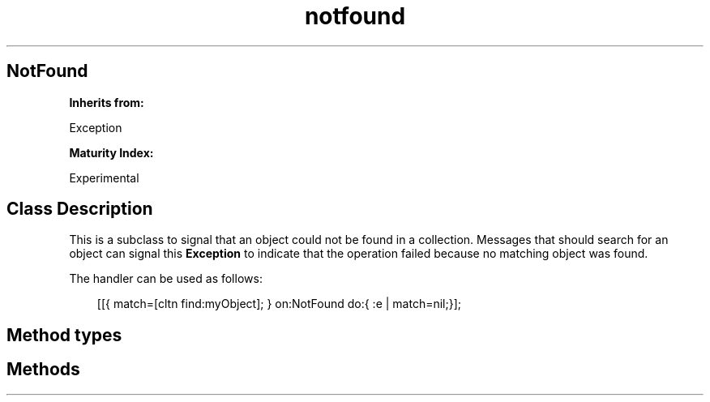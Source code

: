 .TH "notfound" 3 "Oct 12, 2003"
.SH NotFound
.PP
.B
Inherits from:

Exception
.PP
.B
Maturity Index:

Experimental
.SH Class Description
.PP
This is a subclass to signal that an object could not be found in a collection\&. Messages that should search for an object can signal this 
.B
Exception
to indicate that the operation failed because no matching object was found\&.
.PP
The handler can be used as follows:
.RS 3

[[{ match=[cltn find:myObject]; } on:NotFound do:{ :e | match=nil;}];
.br

.br

.RE
.SH Method types
.SH Methods
